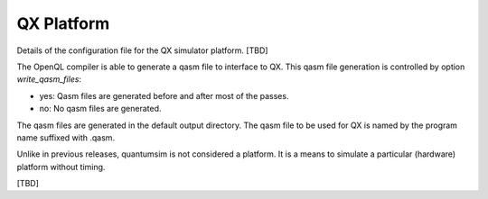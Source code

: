.. _qxplatform:

QX Platform
-----------

Details of the configuration file for the QX simulator platform. [TBD]

The OpenQL compiler is able to generate a qasm file to interface to QX.
This qasm file generation is controlled by option *write_qasm_files*:

- yes:
  Qasm files are generated before and after most of the passes.

- no:
  No qasm files are generated.

The qasm files are generated in the default output directory.
The qasm file to be used for QX is named by the program name suffixed with .qasm.

Unlike in previous releases, quantumsim is not considered a platform.
It is a means to simulate a particular (hardware) platform without timing.

[TBD]
